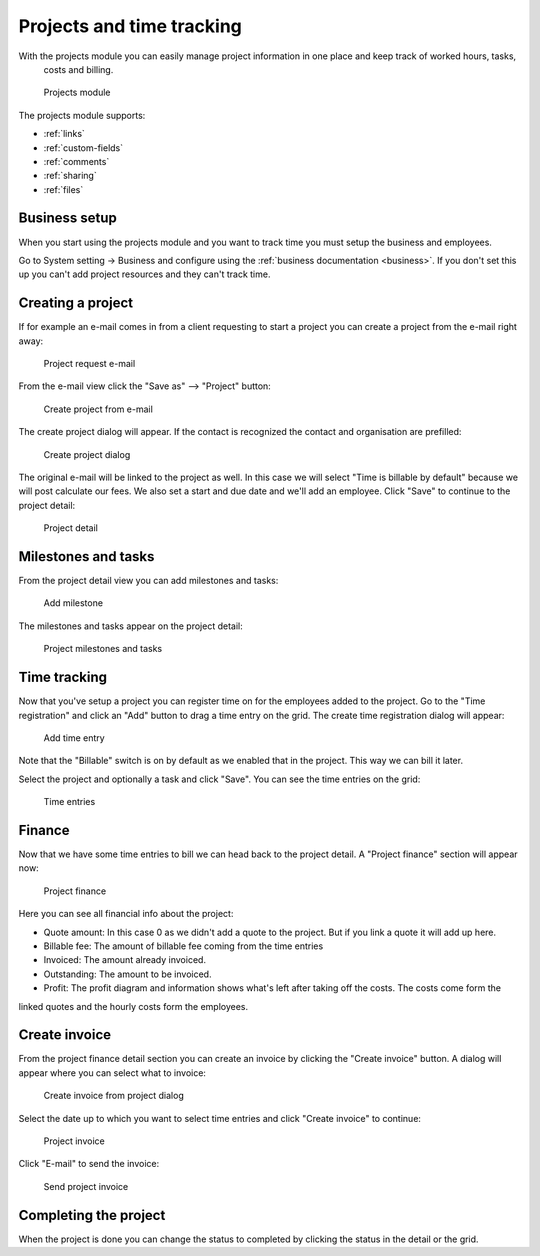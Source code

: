 Projects and time tracking
==========================

With the projects module you can easily manage project information in one place and keep track of worked hours, tasks,
 costs and billing.

.. figure:: /_static/using/projects3/projects3.png
   :width: 100%

   Projects module

The projects module supports:

- :ref:`links`
- :ref:`custom-fields`
- :ref:`comments`
- :ref:`sharing`
- :ref:`files`

Business setup
---------------

When you start using the projects module and you want to track time you must setup the business and employees.

Go to System setting -> Business and configure using the :ref:`business documentation <business>`. If you don't set this
up you can't add project resources and they can't track time.

Creating a project
------------------

If for example an e-mail comes in from a client requesting to start a project you can create a project from the e-mail
right away:

.. figure:: /_static/using/projects3/4-project-request-email.png
   :width: 100%

   Project request e-mail


From the e-mail view click the "Save as" --> "Project" button:

.. figure:: /_static/using/projects3/5-create-project-from-email.png
    :width: 100%

    Create project from e-mail

The create project dialog will appear. If the contact is recognized the contact and organisation are prefilled:

.. figure:: /_static/using/projects3/6-project-dialog.png
    :width: 100%

    Create project dialog

The original e-mail will be linked to the project as well. In this case we will select "Time is billable by default" because we will
post calculate our fees. We also set a start and due date and we'll add an employee. Click "Save" to continue to the project detail:

.. figure:: /_static/using/projects3/7-project-detail.png
    :width: 100%

    Project detail

Milestones and tasks
--------------------

From the project detail view you can add milestones and tasks:

.. figure:: /_static/using/projects3/8-add-milestone.png
    :width: 100%

    Add milestone


The milestones and tasks appear on the project detail:

.. figure:: /_static/using/projects3/9-project-tasks.png
    :width: 100%

    Project milestones and tasks


Time tracking
-------------

Now that you've setup a project you can register time on for the employees added to the project. Go to the
"Time registration" and click an "Add" button to drag a time entry on the grid. The create time registration dialog
will appear:

.. figure:: /_static/using/projects3/11-add-time-entry.png
    :width: 100%

    Add time entry

Note that the "Billable" switch is on by default as we enabled that in the project. This way we can bill it later.

Select the project and optionally a task and click "Save". You can see the time entries on the grid:

.. figure:: /_static/using/projects3/12-time-entries.png
    :width: 100%

    Time entries

Finance
-------

Now that we have some time entries to bill we can head back to the project detail. A "Project finance" section will appear now:

.. figure:: /_static/using/projects3/13-project-finance.png
    :width: 100%

    Project finance

Here you can see all financial info about the project:

- Quote amount: In this case 0 as we didn't add a quote to the project. But if you link a quote it will add up here.
- Billable fee: The amount of billable fee coming from the time entries
- Invoiced: The amount already invoiced.
- Outstanding: The amount to be invoiced.
- Profit: The profit diagram and information shows what's left after taking off the costs. The costs come form the
linked quotes and the hourly costs form the employees.

Create invoice
--------------

From the project finance detail section you can create an invoice by clicking the "Create invoice" button. A dialog
will appear where you can select what to invoice:

.. figure:: /_static/using/projects3/14-create-invoice-from-project.png
    :width: 100%

    Create invoice from project dialog

Select the date up to which you want to select time entries and click "Create invoice" to continue:

.. figure:: /_static/using/projects3/15-project-invoice.png
    :width: 100%

    Project invoice


Click "E-mail" to send the invoice:

.. figure:: /_static/using/projects3/16-send-project-invoice.png
    :width: 100%

    Send project invoice

Completing the project
----------------------

When the project is done you can change the status to completed by clicking the status in the detail or the grid.